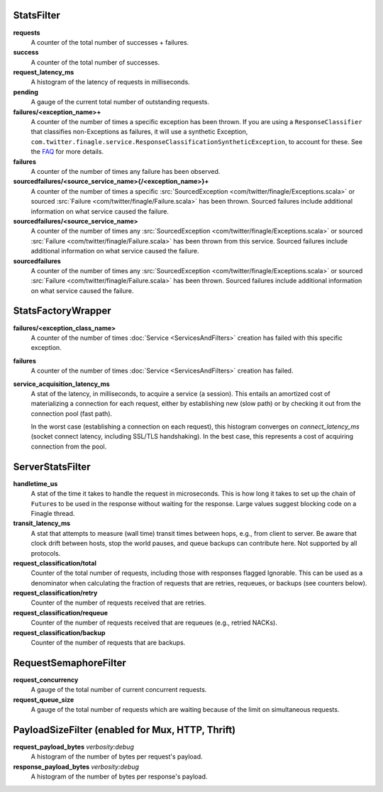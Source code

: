 .. _metrics_stats_filter:

StatsFilter
<<<<<<<<<<<

**requests**
  A counter of the total number of successes + failures.

**success**
  A counter of the total number of successes.

**request_latency_ms**
  A histogram of the latency of requests in milliseconds.

**pending**
  A gauge of the current total number of outstanding requests.

**failures/<exception_name>+**
  A counter of the number of times a specific exception has been thrown.
  If you are using a ``ResponseClassifier`` that classifies non-Exceptions
  as failures, it will use a synthetic Exception,
  ``com.twitter.finagle.service.ResponseClassificationSyntheticException``,
  to account for these. See the
  `FAQ <https://twitter.github.io/finagle/guide/FAQ.html#what-is-a-com-twitter-finagle-service-responseclassificationsyntheticexception>`_
  for more details.

**failures**
  A counter of the number of times any failure has been observed.

**sourcedfailures/<source_service_name>{/<exception_name>}+**
  A counter of the number of times a specific
  :src:`SourcedException <com/twitter/finagle/Exceptions.scala>` or sourced
  :src:`Failure <com/twitter/finagle/Failure.scala>` has been thrown. Sourced
  failures include additional information on what service caused the failure.

**sourcedfailures/<source_service_name>**
  A counter of the number of times any
  :src:`SourcedException <com/twitter/finagle/Exceptions.scala>` or sourced
  :src:`Failure <com/twitter/finagle/Failure.scala>` has been thrown from this
  service. Sourced failures include additional information on what service
  caused the failure.

**sourcedfailures**
  A counter of the number of times any
  :src:`SourcedException <com/twitter/finagle/Exceptions.scala>` or sourced
  :src:`Failure <com/twitter/finagle/Failure.scala>` has been thrown. Sourced
  failures include additional information on what service caused the failure.

StatsFactoryWrapper
<<<<<<<<<<<<<<<<<<<

.. _service_factory_failures:

**failures/<exception_class_name>**
  A counter of the number of times :doc:`Service <ServicesAndFilters>`
  creation has failed with this specific exception.

**failures**
  A counter of the number of times :doc:`Service <ServicesAndFilters>`
  creation has failed.

**service_acquisition_latency_ms**
  A stat of the latency, in milliseconds, to acquire a service (a session). This entails
  an amortized cost of materializing a connection for each request, either by establishing new
  (slow path) or by checking it out from the connection pool (fast path).

  In the worst case (establishing a connection on each request), this histogram converges on
  `connect_latency_ms` (socket connect latency, including SSL/TLS handshaking). In the best case,
  this represents a cost of acquiring connection from the pool.

ServerStatsFilter
<<<<<<<<<<<<<<<<<

**handletime_us**
  A  stat of the time it takes to handle the request in microseconds.
  This is how long it takes to set up the chain of ``Future``\s to be used in the
  response without waiting for the response. Large values suggest blocking code
  on a Finagle thread.

**transit_latency_ms**
  A stat that attempts to measure (wall time) transit times between hops, e.g.,
  from client to server. Be aware that clock drift between hosts, stop the world
  pauses, and queue backups can contribute here. Not supported by all protocols.

**request_classification/total**
  Counter of the total number of requests, including those with responses flagged Ignorable.
  This can be used as a denominator when calculating the fraction of requests that are retries,
  requeues, or backups (see counters below).

**request_classification/retry**
  Counter of the number of requests received that are retries.

**request_classification/requeue**
  Counter of the number of requests received that are requeues (e.g., retried NACKs).

**request_classification/backup**
  Counter of the number of requests that are backups.


RequestSemaphoreFilter
<<<<<<<<<<<<<<<<<<<<<<

.. _requests_concurrency_limit:

**request_concurrency**
  A gauge of the total number of current concurrent requests.

**request_queue_size**
  A gauge of the total number of requests which are waiting because of the limit
  on simultaneous requests.

PayloadSizeFilter (enabled for Mux, HTTP, Thrift)
<<<<<<<<<<<<<<<<<<<<<<<<<<<<<<<<<<<<<<<<<<<<<<<<<<<<<<<<<<<<<<<

**request_payload_bytes** `verbosity:debug`
  A histogram of the number of bytes per request's payload.

**response_payload_bytes** `verbosity:debug`
  A histogram of the number of bytes per response's payload.
